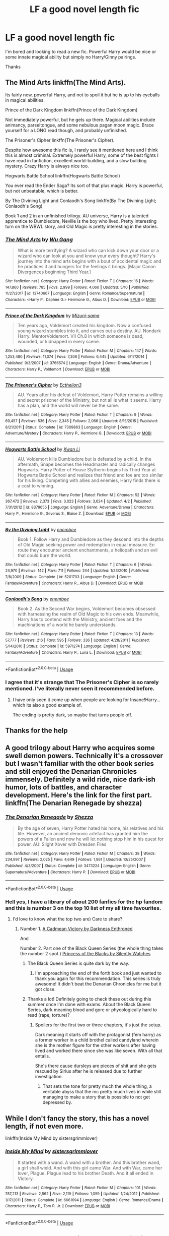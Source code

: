 #+TITLE: LF a good novel length fic

* LF a good novel length fic
:PROPERTIES:
:Author: imavet1
:Score: 18
:DateUnix: 1527970639.0
:DateShort: 2018-Jun-03
:FlairText: Request
:END:
I'm bored and looking to read a new fic. Powerful Harry would be nice or some innate magical ability but simply no Harry/Ginny pairings.

Thanks


** The Mind Arts linkffn(The Mind Arts).

Its fairly new, powerful Harry, and not to spoil it but he is up to his eyeballs in magical abilities.

Prince of the Dark Kingdom linkffn(Prince of the Dark Kingdom)

Not immediately powerful, but he gets up there. Magical abilities include animancy, parseltongue, and some nebulous pagan moon magic. Brace yourself for a LONG read though, and probably unfinished.

The Prisoner's Cipher linkffn(The Prisoner's Cipher).

Despite how awesome this fic is, I rarely see it mentioned here and I think this is almost criminal. Extremely powerful Harry, some of the best fights I have read in fanfiction, excellent world-building, and a slow building mystery. Crazy Harry is always nice too.

Hogwarts Battle School linkffn(Hogwarts Battle School)

You ever read the Ender Saga? Its sort of that plus magic. Harry is powerful, but not unbeatable, which is better.

By The Divining Light and Conlaodh's Song linkffn(By The Divining Light; Conlaodh's Song)

Book 1 and 2 in an unfinished trilogy. AU universe, Harry is a talented apprentice to Dumbledore, Neville is the boy who lived. Pretty interesting turn on the WBWL story, and Old Magic is pretty interesting in the stories.
:PROPERTIES:
:Author: XeshTrill
:Score: 6
:DateUnix: 1527977705.0
:DateShort: 2018-Jun-03
:END:

*** [[https://www.fanfiction.net/s/12740667/1/][*/The Mind Arts/*]] by [[https://www.fanfiction.net/u/7769074/Wu-Gang][/Wu Gang/]]

#+begin_quote
  What is more terrifying? A wizard who can kick down your door or a wizard who can look at you and know your every thought? Harry's journey into the mind arts begins with a bout of accidental magic and he practices it and hungers for the feelings it brings. [Major Canon Divergences beginning Third Year.]
#+end_quote

^{/Site/:} ^{fanfiction.net} ^{*|*} ^{/Category/:} ^{Harry} ^{Potter} ^{*|*} ^{/Rated/:} ^{Fiction} ^{T} ^{*|*} ^{/Chapters/:} ^{16} ^{*|*} ^{/Words/:} ^{147,860} ^{*|*} ^{/Reviews/:} ^{785} ^{*|*} ^{/Favs/:} ^{2,999} ^{*|*} ^{/Follows/:} ^{4,060} ^{*|*} ^{/Updated/:} ^{5/10} ^{*|*} ^{/Published/:} ^{11/27/2017} ^{*|*} ^{/id/:} ^{12740667} ^{*|*} ^{/Language/:} ^{English} ^{*|*} ^{/Genre/:} ^{Romance/Supernatural} ^{*|*} ^{/Characters/:} ^{<Harry} ^{P.,} ^{Daphne} ^{G.>} ^{Hermione} ^{G.,} ^{Albus} ^{D.} ^{*|*} ^{/Download/:} ^{[[http://www.ff2ebook.com/old/ffn-bot/index.php?id=12740667&source=ff&filetype=epub][EPUB]]} ^{or} ^{[[http://www.ff2ebook.com/old/ffn-bot/index.php?id=12740667&source=ff&filetype=mobi][MOBI]]}

--------------

[[https://www.fanfiction.net/s/3766574/1/][*/Prince of the Dark Kingdom/*]] by [[https://www.fanfiction.net/u/1355498/Mizuni-sama][/Mizuni-sama/]]

#+begin_quote
  Ten years ago, Voldemort created his kingdom. Now a confused young wizard stumbles into it, and carves out a destiny. AU. Nondark Harry. MentorVoldemort. VII Ch.8 In which someone is dead, wounded, or kidnapped in every scene.
#+end_quote

^{/Site/:} ^{fanfiction.net} ^{*|*} ^{/Category/:} ^{Harry} ^{Potter} ^{*|*} ^{/Rated/:} ^{Fiction} ^{M} ^{*|*} ^{/Chapters/:} ^{147} ^{*|*} ^{/Words/:} ^{1,253,480} ^{*|*} ^{/Reviews/:} ^{11,074} ^{*|*} ^{/Favs/:} ^{7,206} ^{*|*} ^{/Follows/:} ^{6,445} ^{*|*} ^{/Updated/:} ^{6/17/2014} ^{*|*} ^{/Published/:} ^{9/3/2007} ^{*|*} ^{/id/:} ^{3766574} ^{*|*} ^{/Language/:} ^{English} ^{*|*} ^{/Genre/:} ^{Drama/Adventure} ^{*|*} ^{/Characters/:} ^{Harry} ^{P.,} ^{Voldemort} ^{*|*} ^{/Download/:} ^{[[http://www.ff2ebook.com/old/ffn-bot/index.php?id=3766574&source=ff&filetype=epub][EPUB]]} ^{or} ^{[[http://www.ff2ebook.com/old/ffn-bot/index.php?id=3766574&source=ff&filetype=mobi][MOBI]]}

--------------

[[https://www.fanfiction.net/s/7309863/1/][*/The Prisoner's Cipher/*]] by [[https://www.fanfiction.net/u/1007770/Ecthelion3][/Ecthelion3/]]

#+begin_quote
  AU. Years after his defeat of Voldemort, Harry Potter remains a willing and secret prisoner of the Ministry, but not all is what it seems. Harry has a plan, and the world will never be the same.
#+end_quote

^{/Site/:} ^{fanfiction.net} ^{*|*} ^{/Category/:} ^{Harry} ^{Potter} ^{*|*} ^{/Rated/:} ^{Fiction} ^{T} ^{*|*} ^{/Chapters/:} ^{9} ^{*|*} ^{/Words/:} ^{69,457} ^{*|*} ^{/Reviews/:} ^{536} ^{*|*} ^{/Favs/:} ^{2,345} ^{*|*} ^{/Follows/:} ^{2,066} ^{*|*} ^{/Updated/:} ^{8/15/2015} ^{*|*} ^{/Published/:} ^{8/21/2011} ^{*|*} ^{/Status/:} ^{Complete} ^{*|*} ^{/id/:} ^{7309863} ^{*|*} ^{/Language/:} ^{English} ^{*|*} ^{/Genre/:} ^{Adventure/Mystery} ^{*|*} ^{/Characters/:} ^{Harry} ^{P.,} ^{Hermione} ^{G.} ^{*|*} ^{/Download/:} ^{[[http://www.ff2ebook.com/old/ffn-bot/index.php?id=7309863&source=ff&filetype=epub][EPUB]]} ^{or} ^{[[http://www.ff2ebook.com/old/ffn-bot/index.php?id=7309863&source=ff&filetype=mobi][MOBI]]}

--------------

[[https://www.fanfiction.net/s/8379655/1/][*/Hogwarts Battle School/*]] by [[https://www.fanfiction.net/u/1023780/Kwan-Li][/Kwan Li/]]

#+begin_quote
  AU. Voldemort kills Dumbledore but is defeated by a child. In the aftermath, Snape becomes the Headmaster and radically changes Hogwarts. Harry Potter of House Slytherin begins his Third Year at Hogwarts Battle School and realizes that friend and foe are too similar for his liking. Competing with allies and enemies, Harry finds there is a cost to winning.
#+end_quote

^{/Site/:} ^{fanfiction.net} ^{*|*} ^{/Category/:} ^{Harry} ^{Potter} ^{*|*} ^{/Rated/:} ^{Fiction} ^{M} ^{*|*} ^{/Chapters/:} ^{52} ^{*|*} ^{/Words/:} ^{367,472} ^{*|*} ^{/Reviews/:} ^{2,373} ^{*|*} ^{/Favs/:} ^{3,023} ^{*|*} ^{/Follows/:} ^{3,624} ^{*|*} ^{/Updated/:} ^{4/2} ^{*|*} ^{/Published/:} ^{7/31/2012} ^{*|*} ^{/id/:} ^{8379655} ^{*|*} ^{/Language/:} ^{English} ^{*|*} ^{/Genre/:} ^{Adventure/Drama} ^{*|*} ^{/Characters/:} ^{Harry} ^{P.,} ^{Hermione} ^{G.,} ^{Severus} ^{S.,} ^{Blaise} ^{Z.} ^{*|*} ^{/Download/:} ^{[[http://www.ff2ebook.com/old/ffn-bot/index.php?id=8379655&source=ff&filetype=epub][EPUB]]} ^{or} ^{[[http://www.ff2ebook.com/old/ffn-bot/index.php?id=8379655&source=ff&filetype=mobi][MOBI]]}

--------------

[[https://www.fanfiction.net/s/5201703/1/][*/By the Divining Light/*]] by [[https://www.fanfiction.net/u/980211/enembee][/enembee/]]

#+begin_quote
  Book 1. Follow Harry and Dumbledore as they descend into the depths of Old Magic seeking power and redemption in equal measure. En route they encounter ancient enchantments, a heliopath and an evil that could burn the world.
#+end_quote

^{/Site/:} ^{fanfiction.net} ^{*|*} ^{/Category/:} ^{Harry} ^{Potter} ^{*|*} ^{/Rated/:} ^{Fiction} ^{T} ^{*|*} ^{/Chapters/:} ^{6} ^{*|*} ^{/Words/:} ^{24,970} ^{*|*} ^{/Reviews/:} ^{142} ^{*|*} ^{/Favs/:} ^{711} ^{*|*} ^{/Follows/:} ^{244} ^{*|*} ^{/Updated/:} ^{1/23/2010} ^{*|*} ^{/Published/:} ^{7/8/2009} ^{*|*} ^{/Status/:} ^{Complete} ^{*|*} ^{/id/:} ^{5201703} ^{*|*} ^{/Language/:} ^{English} ^{*|*} ^{/Genre/:} ^{Fantasy/Adventure} ^{*|*} ^{/Characters/:} ^{Harry} ^{P.,} ^{Albus} ^{D.} ^{*|*} ^{/Download/:} ^{[[http://www.ff2ebook.com/old/ffn-bot/index.php?id=5201703&source=ff&filetype=epub][EPUB]]} ^{or} ^{[[http://www.ff2ebook.com/old/ffn-bot/index.php?id=5201703&source=ff&filetype=mobi][MOBI]]}

--------------

[[https://www.fanfiction.net/s/5971274/1/][*/Conlaodh's Song/*]] by [[https://www.fanfiction.net/u/980211/enembee][/enembee/]]

#+begin_quote
  Book 2. As the Second War begins, Voldemort becomes obsessed with harnessing the realm of Old Magic to his own ends. Meanwhile, Harry has to contend with the Ministry, ancient foes and the machinations of a world he barely understands.
#+end_quote

^{/Site/:} ^{fanfiction.net} ^{*|*} ^{/Category/:} ^{Harry} ^{Potter} ^{*|*} ^{/Rated/:} ^{Fiction} ^{T} ^{*|*} ^{/Chapters/:} ^{13} ^{*|*} ^{/Words/:} ^{57,777} ^{*|*} ^{/Reviews/:} ^{216} ^{*|*} ^{/Favs/:} ^{595} ^{*|*} ^{/Follows/:} ^{336} ^{*|*} ^{/Updated/:} ^{4/28/2011} ^{*|*} ^{/Published/:} ^{5/14/2010} ^{*|*} ^{/Status/:} ^{Complete} ^{*|*} ^{/id/:} ^{5971274} ^{*|*} ^{/Language/:} ^{English} ^{*|*} ^{/Genre/:} ^{Fantasy/Adventure} ^{*|*} ^{/Characters/:} ^{Harry} ^{P.,} ^{Luna} ^{L.} ^{*|*} ^{/Download/:} ^{[[http://www.ff2ebook.com/old/ffn-bot/index.php?id=5971274&source=ff&filetype=epub][EPUB]]} ^{or} ^{[[http://www.ff2ebook.com/old/ffn-bot/index.php?id=5971274&source=ff&filetype=mobi][MOBI]]}

--------------

*FanfictionBot*^{2.0.0-beta} | [[https://github.com/tusing/reddit-ffn-bot/wiki/Usage][Usage]]
:PROPERTIES:
:Author: FanfictionBot
:Score: 2
:DateUnix: 1527977741.0
:DateShort: 2018-Jun-03
:END:


*** I agree that it's strange that The Prisoner's Cipher is so rarely mentioned. I've literally never seen it recommended before.
:PROPERTIES:
:Author: NeutralDjinn
:Score: 1
:DateUnix: 1528075530.0
:DateShort: 2018-Jun-04
:END:

**** I have only seen it come up when people are looking for Insane!Harry...which its also a good example of.

The ending is pretty dark, so maybe that turns people off.
:PROPERTIES:
:Author: XeshTrill
:Score: 1
:DateUnix: 1528111916.0
:DateShort: 2018-Jun-04
:END:


** Thanks for the help
:PROPERTIES:
:Author: imavet1
:Score: 3
:DateUnix: 1527978910.0
:DateShort: 2018-Jun-03
:END:


** A good trilogy about Harry who acquires some swell demon powers. Technically it's a crossover but I wasn't familiar with the other book series and still enjoyed the Denarian Chronicles immensely. Definitely a wild ride, nice dark-ish humor, lots of battles, and character development. Here's the link for the first part. linkffn(The Denarian Renegade by shezza)
:PROPERTIES:
:Author: YuliyaKar
:Score: 2
:DateUnix: 1528033319.0
:DateShort: 2018-Jun-03
:END:

*** [[https://www.fanfiction.net/s/3473224/1/][*/The Denarian Renegade/*]] by [[https://www.fanfiction.net/u/524094/Shezza][/Shezza/]]

#+begin_quote
  By the age of seven, Harry Potter hated his home, his relatives and his life. However, an ancient demonic artefact has granted him the powers of a Fallen and now he will let nothing stop him in his quest for power. AU: Slight Xover with Dresden Files
#+end_quote

^{/Site/:} ^{fanfiction.net} ^{*|*} ^{/Category/:} ^{Harry} ^{Potter} ^{*|*} ^{/Rated/:} ^{Fiction} ^{M} ^{*|*} ^{/Chapters/:} ^{38} ^{*|*} ^{/Words/:} ^{234,997} ^{*|*} ^{/Reviews/:} ^{2,025} ^{*|*} ^{/Favs/:} ^{4,649} ^{*|*} ^{/Follows/:} ^{1,861} ^{*|*} ^{/Updated/:} ^{10/25/2007} ^{*|*} ^{/Published/:} ^{4/3/2007} ^{*|*} ^{/Status/:} ^{Complete} ^{*|*} ^{/id/:} ^{3473224} ^{*|*} ^{/Language/:} ^{English} ^{*|*} ^{/Genre/:} ^{Supernatural/Adventure} ^{*|*} ^{/Characters/:} ^{Harry} ^{P.} ^{*|*} ^{/Download/:} ^{[[http://www.ff2ebook.com/old/ffn-bot/index.php?id=3473224&source=ff&filetype=epub][EPUB]]} ^{or} ^{[[http://www.ff2ebook.com/old/ffn-bot/index.php?id=3473224&source=ff&filetype=mobi][MOBI]]}

--------------

*FanfictionBot*^{2.0.0-beta} | [[https://github.com/tusing/reddit-ffn-bot/wiki/Usage][Usage]]
:PROPERTIES:
:Author: FanfictionBot
:Score: 1
:DateUnix: 1528033357.0
:DateShort: 2018-Jun-03
:END:


*** Hell yes, I have a library of about 200 fanfics for the hp fandom and this is number 3 on the top 10 list of my all time favourites.
:PROPERTIES:
:Score: 1
:DateUnix: 1528048281.0
:DateShort: 2018-Jun-03
:END:

**** I'd love to know what the top two are) Care to share?
:PROPERTIES:
:Author: YuliyaKar
:Score: 1
:DateUnix: 1529164740.0
:DateShort: 2018-Jun-16
:END:

***** Number 1. [[https://m.fanfiction.net/s/11446957/1/][A Cadmean Victory by Darkness Enthroned]]

And

Number 2. Part one of the Black Queen Series (the whole thing takes the number 2 spot.) [[https://m.fanfiction.net/s/8233291/1/Princess-of-the-Blacks][Princess of the Blacks by Silently Watches]]
:PROPERTIES:
:Score: 1
:DateUnix: 1529165214.0
:DateShort: 2018-Jun-16
:END:

****** The Black Queen Series is quite dark by the way.
:PROPERTIES:
:Score: 1
:DateUnix: 1529165245.0
:DateShort: 2018-Jun-16
:END:

******* I'm approaching the end of the forth book and just wanted to thank you again for this recommendation. This series is truly awesome! It didn't beat the Denarian Chronicles for me but it got close.
:PROPERTIES:
:Author: YuliyaKar
:Score: 1
:DateUnix: 1531423811.0
:DateShort: 2018-Jul-13
:END:


****** Thanks a lot! Definitely going to check these out during this summer once I'm done with exams. About the Black Queen Series, dark meaning blood and gore or phycologically hard to read (rape, torture)?
:PROPERTIES:
:Author: YuliyaKar
:Score: 1
:DateUnix: 1529165952.0
:DateShort: 2018-Jun-16
:END:

******* Spoilers for the first two or three chapters, it's just the setup.

Dark meaning it starts off with the protagonist (fem harry) as a former worker in a child brothel called candyland wherein she is the mother figure for the other workers after having lived and worked there since she was like seven. With all that entails.

She's there cause dursleys are pieces of shit and she gets rescued by Sirius after he is released due to further investigation.
:PROPERTIES:
:Score: 1
:DateUnix: 1529183632.0
:DateShort: 2018-Jun-17
:END:

******** That sets the tone for pretty much the whole thing, a veritable abyss that the mc pretty much lives in while still managing to make a story that is possible to not get depressed by.
:PROPERTIES:
:Score: 1
:DateUnix: 1530222758.0
:DateShort: 2018-Jun-29
:END:


** While I don't fancy the story, this has a novel length, if not even more.

linkffn(Inside My Mind by sistersgrimmlover)
:PROPERTIES:
:Author: Redb4Black
:Score: 1
:DateUnix: 1528000664.0
:DateShort: 2018-Jun-03
:END:

*** [[https://www.fanfiction.net/s/6661694/1/][*/Inside My Mind/*]] by [[https://www.fanfiction.net/u/2095855/sistersgrimmlover][/sistersgrimmlover/]]

#+begin_quote
  It started with a wand. A wand with a brother. And this brother wand, a girl shall wield. And with this girl came War. And with War, came her lover, Plague. Plague lead to his brother Death. And it all ended in Victory.
#+end_quote

^{/Site/:} ^{fanfiction.net} ^{*|*} ^{/Category/:} ^{Harry} ^{Potter} ^{*|*} ^{/Rated/:} ^{Fiction} ^{M} ^{*|*} ^{/Chapters/:} ^{101} ^{*|*} ^{/Words/:} ^{787,213} ^{*|*} ^{/Reviews/:} ^{2,562} ^{*|*} ^{/Favs/:} ^{2,119} ^{*|*} ^{/Follows/:} ^{1,059} ^{*|*} ^{/Updated/:} ^{1/24/2012} ^{*|*} ^{/Published/:} ^{1/17/2011} ^{*|*} ^{/Status/:} ^{Complete} ^{*|*} ^{/id/:} ^{6661694} ^{*|*} ^{/Language/:} ^{English} ^{*|*} ^{/Genre/:} ^{Romance/Drama} ^{*|*} ^{/Characters/:} ^{Harry} ^{P.,} ^{Tom} ^{R.} ^{Jr.} ^{*|*} ^{/Download/:} ^{[[http://www.ff2ebook.com/old/ffn-bot/index.php?id=6661694&source=ff&filetype=epub][EPUB]]} ^{or} ^{[[http://www.ff2ebook.com/old/ffn-bot/index.php?id=6661694&source=ff&filetype=mobi][MOBI]]}

--------------

*FanfictionBot*^{2.0.0-beta} | [[https://github.com/tusing/reddit-ffn-bot/wiki/Usage][Usage]]
:PROPERTIES:
:Author: FanfictionBot
:Score: 1
:DateUnix: 1528000704.0
:DateShort: 2018-Jun-03
:END:


** It's novella length and in the process of being updated, but...

How does five-headed-dragon!Harry sound to you?

linkffn(We, Harry Potter by wille179)
:PROPERTIES:
:Author: wille179
:Score: 1
:DateUnix: 1528079067.0
:DateShort: 2018-Jun-04
:END:

*** [[https://www.fanfiction.net/s/12610360/1/][*/We, Harry Potter/*]] by [[https://www.fanfiction.net/u/5192205/wille179][/wille179/]]

#+begin_quote
  Down in the Chamber of Secrets, as Harry was dying from the basilisk venom, something awoke within his blood, starting his transformation into something else. The destruction of the horcrux in his head kicked that process (and Harry's soul) in the nads. Now what are Harry, Harry, Harry, Harry, and Harry to do as a literal five-headed dragon?
#+end_quote

^{/Site/:} ^{fanfiction.net} ^{*|*} ^{/Category/:} ^{Harry} ^{Potter} ^{*|*} ^{/Rated/:} ^{Fiction} ^{T} ^{*|*} ^{/Chapters/:} ^{6} ^{*|*} ^{/Words/:} ^{24,956} ^{*|*} ^{/Reviews/:} ^{87} ^{*|*} ^{/Favs/:} ^{357} ^{*|*} ^{/Follows/:} ^{488} ^{*|*} ^{/Updated/:} ^{4/12} ^{*|*} ^{/Published/:} ^{8/11/2017} ^{*|*} ^{/id/:} ^{12610360} ^{*|*} ^{/Language/:} ^{English} ^{*|*} ^{/Genre/:} ^{Friendship/Humor} ^{*|*} ^{/Characters/:} ^{Harry} ^{P.,} ^{Ron} ^{W.,} ^{Hermione} ^{G.,} ^{Rubeus} ^{H.} ^{*|*} ^{/Download/:} ^{[[http://www.ff2ebook.com/old/ffn-bot/index.php?id=12610360&source=ff&filetype=epub][EPUB]]} ^{or} ^{[[http://www.ff2ebook.com/old/ffn-bot/index.php?id=12610360&source=ff&filetype=mobi][MOBI]]}

--------------

*FanfictionBot*^{2.0.0-beta} | [[https://github.com/tusing/reddit-ffn-bot/wiki/Usage][Usage]]
:PROPERTIES:
:Author: FanfictionBot
:Score: 1
:DateUnix: 1528079080.0
:DateShort: 2018-Jun-04
:END:
